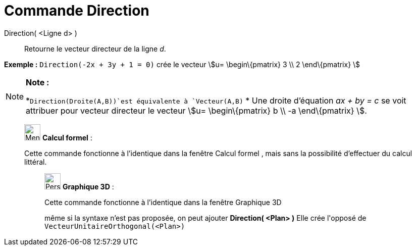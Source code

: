 = Commande Direction
:page-en: commands/Direction
ifdef::env-github[:imagesdir: /fr/modules/ROOT/assets/images]

Direction( <Ligne d> )::
  Retourne le vecteur directeur de la ligne _d_.

[EXAMPLE]
====

*Exemple :* `++Direction(-2x + 3y + 1 = 0)++` crée le vecteur stem:[u= \begin\{pmatrix} 3 \\ 2 \end\{pmatrix} ]

====

[NOTE]
====

*Note :*

*`++Direction(Droite(A,B))++`est équivalente à `++Vecteur(A,B)++` * Une droite d’équation _ax + by = c_ se voit
attribuer pour vecteur directeur le vecteur stem:[u= \begin\{pmatrix} b \\ -a \end\{pmatrix} ].

====

____________________________________________________________

image:32px-Menu_view_cas.svg.png[Menu view cas.svg,width=32,height=32] *Calcul formel* :

Cette commande fonctionne à l'identique dans la fenêtre Calcul formel , mais sans la possibilité d'effectuer du calcul
littéral.

_____________________________________________________________

image:32px-Perspectives_algebra_3Dgraphics.svg.png[Perspectives algebra 3Dgraphics.svg,width=32,height=32] *Graphique
3D* :

Cette commande fonctionne à l'identique dans la fenêtre Graphique 3D

même si la syntaxe n'est pas proposée, on peut ajouter *Direction( <Plan> )* Elle crée l'[.underline]#opposé# de
`++VecteurUnitaireOrthogonal(<Plan>)++`
